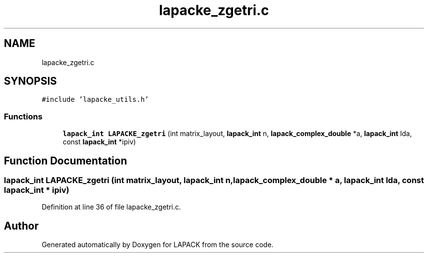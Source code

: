 .TH "lapacke_zgetri.c" 3 "Tue Nov 14 2017" "Version 3.8.0" "LAPACK" \" -*- nroff -*-
.ad l
.nh
.SH NAME
lapacke_zgetri.c
.SH SYNOPSIS
.br
.PP
\fC#include 'lapacke_utils\&.h'\fP
.br

.SS "Functions"

.in +1c
.ti -1c
.RI "\fBlapack_int\fP \fBLAPACKE_zgetri\fP (int matrix_layout, \fBlapack_int\fP n, \fBlapack_complex_double\fP *a, \fBlapack_int\fP lda, const \fBlapack_int\fP *ipiv)"
.br
.in -1c
.SH "Function Documentation"
.PP 
.SS "\fBlapack_int\fP LAPACKE_zgetri (int matrix_layout, \fBlapack_int\fP n, \fBlapack_complex_double\fP * a, \fBlapack_int\fP lda, const \fBlapack_int\fP * ipiv)"

.PP
Definition at line 36 of file lapacke_zgetri\&.c\&.
.SH "Author"
.PP 
Generated automatically by Doxygen for LAPACK from the source code\&.
